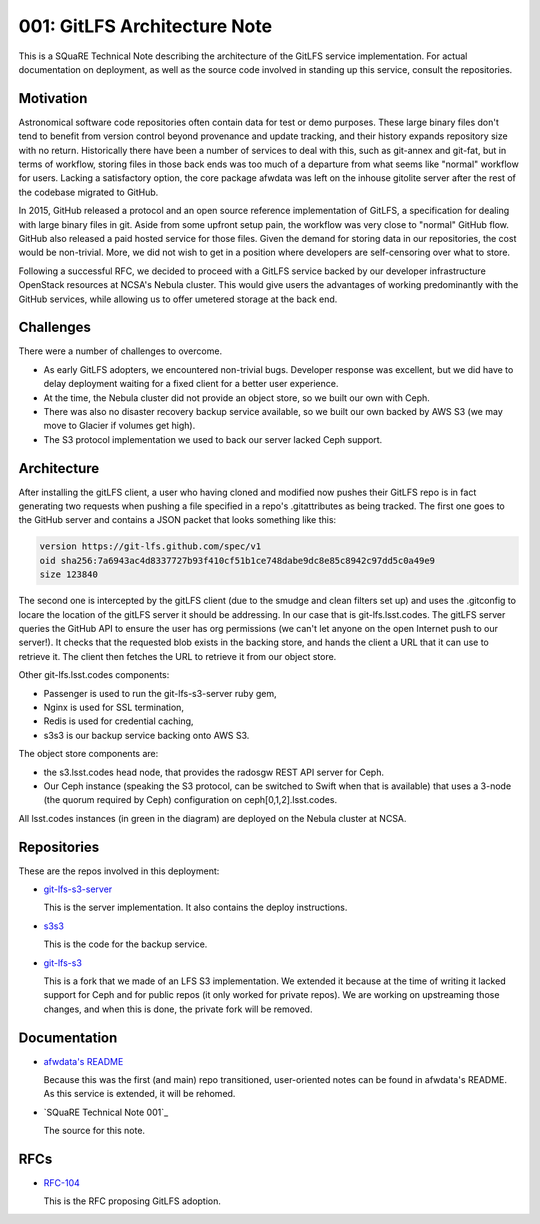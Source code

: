 001: GitLFS Architecture Note
=============================

This is a SQuaRE Technical Note describing the architecture of the
GitLFS service implementation. For actual documentation on deployment,
as well as the source code involved in standing up this service,
consult the repositories.

Motivation
----------

Astronomical software code repositories often contain data for test or
demo purposes. These large binary files don't tend to benefit from
version control beyond provenance and update tracking, and their
history expands repository size with no return. Historically there
have been a number of services to deal with this, such as git-annex
and git-fat, but in terms of workflow, storing files in those back
ends was too much of a departure from what seems like "normal"
workflow for users. Lacking a satisfactory option, the core package
afwdata was left on the inhouse gitolite server after the rest of the
codebase migrated to GitHub. 

In 2015, GitHub released a protocol and an open source reference
implementation of GitLFS, a specification for dealing with large
binary files in git. Aside from some upfront setup pain, the workflow
was very close to "normal" GitHub flow. GitHub also released a paid
hosted service for those files. Given the demand for storing data in
our repositories, the cost would be non-trivial. More, we did not wish
to get in a position where developers are self-censoring over what to
store.

Following a successful RFC, we decided to proceed with a GitLFS
service backed by our developer infrastructure OpenStack resources at
NCSA's Nebula cluster. This would give users the advantages of working
predominantly with the GitHub services, while allowing us to offer
umetered storage at the back end. 

Challenges
----------

There were a number of challenges to overcome.

- As early GitLFS adopters, we encountered non-trivial bugs. Developer
  response was excellent, but we did have to delay deployment waiting
  for a fixed client for a better user experience.

- At the time, the Nebula cluster did not provide an object store, so
  we built our own with Ceph.

- There was also no disaster recovery backup service available, so we
  built our own backed by AWS S3 (we may move to Glacier if volumes
  get high).

- The S3 protocol implementation we used to back our server lacked
  Ceph support.

Architecture
------------

.. image:: https://github.com/lsst-sqre/technote-001/blob/master/gitlfs.png
   :alt: GitLFS Architecture Diagram

After installing the gitLFS client, a user who having cloned and
modified now pushes their GitLFS repo is in fact generating two
requests when pushing a file specified in a repo's .gitattributes as
being tracked. The first one goes to the GitHub server and contains a
JSON packet that looks something like this:

.. code-block:: json

   version https://git-lfs.github.com/spec/v1
   oid sha256:7a6943ac4d8337727b93f410cf51b1ce748dabe9dc8e85c8942c97dd5c0a49e9
   size 123840

The second one is intercepted by the gitLFS client (due to the smudge
and clean filters set up) and uses the .gitconfig to locare the
location of the gitLFS server it should be addressing. In our case
that is git-lfs.lsst.codes. The gitLFS server queries the GitHub API
to ensure the user has org permissions (we can't let anyone on the
open Internet push to our server!). It checks that the requested blob
exists in the backing store, and hands the client a URL that it can
use to retrieve it. The client then fetches the URL to retrieve it
from our object store.

Other git-lfs.lsst.codes components:

- Passenger is used to run the git-lfs-s3-server ruby gem,
- Nginx is used for SSL termination,
- Redis is used for credential caching,
- s3s3 is our backup service backing onto AWS S3.

The object store components are:

- the s3.lsst.codes head node, that provides the radosgw REST API
  server for Ceph.

- Our Ceph instance (speaking the S3 protocol, can be switched to
  Swift when that is available) that uses a 3-node (the quorum
  required by Ceph) configuration on ceph[0,1,2].lsst.codes.

All lsst.codes instances (in green in the diagram) are deployed on the
Nebula cluster at NCSA.

Repositories
------------

These are the repos involved in this deployment:

- `git-lfs-s3-server <https://github.com/lsst-sqre/git-lfs-s3-server>`_

  This is the server implementation. It also contains the deploy
  instructions. 

- `s3s3 <https://github.com/lsst-sqre/s3s3>`_

  This is the code for the backup service. 
  
- `git-lfs-s3 <https://github.com/lsst-sqre/git-lfs-s3>`_

  This is a fork that we made of an LFS S3 implementation. We extended
  it because at the time of writing it lacked support for Ceph and for
  public repos (it only worked for private repos). We are working on
  upstreaming those changes, and when this is done, the private fork
  will be removed.

Documentation
-------------

- `afwdata's README <https://github.com/lsst/afwdata>`_

  Because this was the first (and main) repo transitioned,
  user-oriented notes can be found in afwdata's README. As this
  service is extended, it will be rehomed.

- `SQuaRE Technical Note 001`_

  The source for this note. 

RFCs
----

- `RFC-104 <https://jira.lsstcorp.org/browse/RFC-104>`_

  This is the RFC proposing GitLFS adoption.
